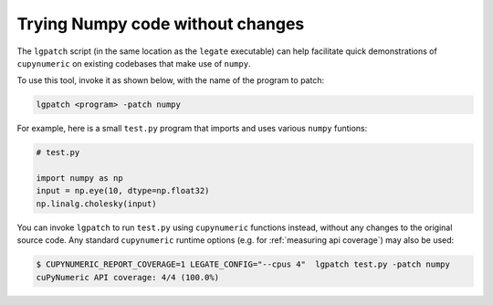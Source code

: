 Trying Numpy code without changes
=================================

The ``lgpatch`` script (in the same location as the ``legate`` executable) can
help facilitate quick demonstrations of ``cupynumeric`` on existing codebases
that make use of ``numpy``.

To use this tool, invoke it as shown below, with the name of the program to
patch:

.. code-block:: sh

    lgpatch <program> -patch numpy

For example, here is a small ``test.py`` program that imports and uses various
``numpy`` funtions:

.. code-block:: python

    # test.py

    import numpy as np
    input = np.eye(10, dtype=np.float32)
    np.linalg.cholesky(input)

You can invoke ``lgpatch`` to run ``test.py`` using ``cupynumeric`` functions
instead, without any changes to the original source code. Any standard
``cupynumeric`` runtime options (e.g. for :ref:`measuring api coverage`) may
also be used:

.. code-block:: sh

    $ CUPYNUMERIC_REPORT_COVERAGE=1 LEGATE_CONFIG="--cpus 4"  lgpatch test.py -patch numpy
    cuPyNumeric API coverage: 4/4 (100.0%)

